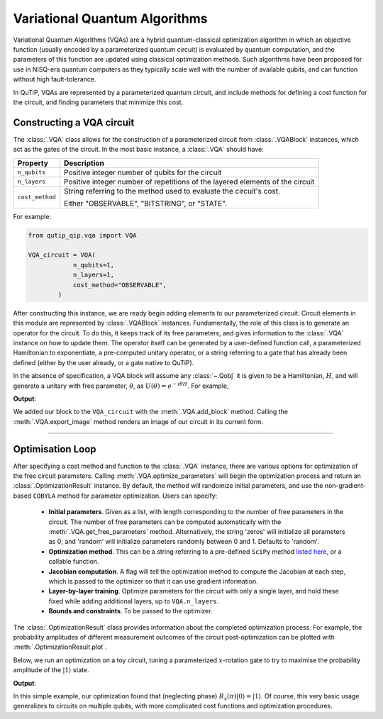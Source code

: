 .. _qip_vqa:

******************************
Variational Quantum Algorithms
******************************

Variational Quantum Algorithms (VQAs) are a hybrid quantum-classical optimization algorithm in which an objective function (usually encoded by a parameterized quantum circuit) is evaluated by quantum computation, and the parameters of this function are updated using classical optimization methods. Such algorithms have been proposed for use in NISQ-era quantum computers as they typically scale well with the number of available qubits, and can function without high fault-tolerance.

In QuTiP, VQAs are represented by a parameterized quantum circuit, and include methods for defining a cost function for the circuit, and finding parameters that minimize this cost.


Constructing a VQA circuit
==========================

The :class:`.VQA` class allows for the construction of a parameterized circuit from :class:`.VQABlock` instances, which act as the gates of the circuit. In the most basic instance, a :class:`.VQA` should have:

====================  =================================================
Property                           Description
====================  =================================================
``n_qubits``          Positive integer number of qubits for the circuit 
``n_layers``          Positive integer number of repetitions of the 
                      layered elements of the circuit
``cost_method``       String referring to the method used to
                      evaluate the circuit's cost.

                      Either "OBSERVABLE", "BITSTRING", or "STATE".
====================  =================================================

For example:

.. code-block::

    from qutip_qip.vqa import VQA

    VQA_circuit = VQA(
                n_qubits=1,
                n_layers=1,
                cost_method="OBSERVABLE",
            )

After constructing this instance, we are ready begin adding elements to our parameterized circuit. Circuit elements in this module are represented by :class:`.VQABlock` instances. Fundamentally, the role of this class is to generate an operator for the circuit. To do this, it keeps track of its free parameters, and gives information to the :class:`.VQA` instance on how to update them. The operator itself can be generated by a user-defined function call, a parameterized Hamiltonian to exponentiate, a pre-computed unitary operator, or a string referring to a gate that has already been defined (either by the user already, or a gate native to QuTiP).

In the absence of specification, a VQA block will assume any :class:`~.Qobj` it is given to be a Hamiltonian, :math:`H`, and will generate a unitary with free parameter, :math:`\theta`, as :math:`U(\theta) = e^{-i \theta H}`. For example, 

.. testcode::

    from qutip_qip.vqa import VQA, VQABlock
    from qutip import tensor, sigmax

    VQA_circuit = VQA(n_qubits=1, n_layers=1)

    R_x_block = VQABlock(
      sigmax() / 2, name="R_x(\\theta)"
    )

    VQA_circuit.add_block(R_x_block)

    VQA_circuit.export_image("circ.png")

**Output**:

.. testoutput::
  :options: +NORMALIZE_WHITESPACE

  Image saved to ./circ.png

.. image:: /figures/vqa_circuit_with_x.png

We added our block to the ``VQA_circuit`` with the :meth:`.VQA.add_block` method. Calling the :meth:`.VQA.export_image` method renders an image of our circuit in its current form.
   

--------------


Optimisation Loop
=================

After specifying a cost method and function to the :class:`.VQA` instance, there are various options for optimization of the free circuit parameters. Calling :meth:`.VQA.optimize_parameters` will begin the optimization process and return an :class:`.OptimizationResult` instance. By default, the method will randomize initial parameters, and use the non-gradient-based ``COBYLA`` method for parameter optimization. Users can specify:


  * **Initial parameters**. Given as a list, with length corresponding to the number of free parameters in the circuit. The number of free parameters can be computed automatically with the :meth:`.VQA.get_free_parameters` method. Alternatively, the string 'zeros' will initialize all parameters as 0; and 'random' will initialize parameters randomly between 0 and 1. Defaults to 'random'.

  * **Optimization method**. This can be a string referring to a pre-defined ``SciPy`` method `listed here <https://docs.scipy.org/doc/scipy/reference/generated/scipy.optimize.minimize.html>`_, or a callable function.

  * **Jacobian computation**. A flag will tell the optimization method to compute the Jacobian at each step, which is passed to the optimizer so that it can use gradient information.

  * **Layer-by-layer training**. Optimize parameters for the circuit with only a single layer, and hold these fixed while adding additional layers, up to ``VQA.n_layers``.

  * **Bounds and constraints**. To be passed to the optimizer.

The :class:`.OptimizationResult` class provides information about the completed optimization process. For example, the probability amplitudes of different measurement outcomes of the circuit post-optimization can be plotted with :meth:`.OptimizationResult.plot`.

Below, we run an optimization on a toy circuit, tuning a parameterized :math:`x`-rotation gate to try to maximise the probability amplitude of the :math:`|1\rangle` state.

.. testcode::

  from qutip_qip.vqa import VQA, VQABlock
  from qutip import sigmax, sigmaz

  circ = VQA(n_qubits=1, cost_method="OBSERVABLE")
  # Our cost function will be  <psi(t)| sigma_z |psi(t)>
  circ.cost_observable = sigmaz()

  # Our circuit is just an x-rotation gate: e^{-i * t/2 * X}
  circ.add_block(
          VQABlock(sigmax() / 2)
          )

  # Optimize with the SciPy in-built BFGS method
  result = circ.optimize_parameters(
          method="BFGS", use_jac=True
          )

  # Access the SciPy results to output the parameter found
  print(f'Parameter found: {round(result.res.x[0], 2)}')
  result.plot()

**Output**:

.. testoutput::
  :options: +NORMALIZE_WHITESPACE

  Parameter found: 3.14

.. image:: /figures/vqa_circuit_optimization_output.png

In this simple example, our optimization found that (neglecting phase) :math:`R_x(\pi) |0\rangle = |1\rangle`. Of course, this very basic usage generalizes to circuits on multiple qubits, with more complicated cost functions and optimization procedures.

